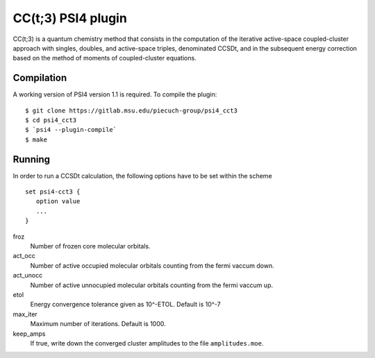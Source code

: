 CC(t;3) PSI4 plugin 
===================
.. image:: https://travis-ci.org/piecuch-group/psi4_cct3.svg?branch=dev
    :target: https://travis-ci.org/piecuch-group/psi4_cct3


CC(t;3) is a quantum chemistry method that consists in the computation of the
iterative active-space coupled-cluster approach with singles, doubles, and
active-space triples, denominated CCSDt, and in the subsequent energy correction
based on the method of moments of coupled-cluster equations.

Compilation
-----------

A working version of PSI4 version 1.1 is required. To compile the plugin:

::

   $ git clone https://gitlab.msu.edu/piecuch-group/psi4_cct3
   $ cd psi4_cct3
   $ `psi4 --plugin-compile`
   $ make

Running
-------

In order to run a CCSDt calculation, the following options have to be set within
the scheme

::

   set psi4-cct3 {
      option value
      ...
   }

froz
   Number of frozen core molecular orbitals.
act_occ
   Number of active occupied molecular orbitals counting from the fermi vaccum
   down.
act_unocc
   Number of active unnocupied molecular orbitals counting from the fermi vaccum
   up.
etol
   Energy convergence tolerance given as 10^-ETOL. Default is 10^-7
max_iter
   Maximum number of iterations. Default is 1000.
keep_amps
   If true, write down the converged cluster amplitudes to the file
   ``amplitudes.moe``.

